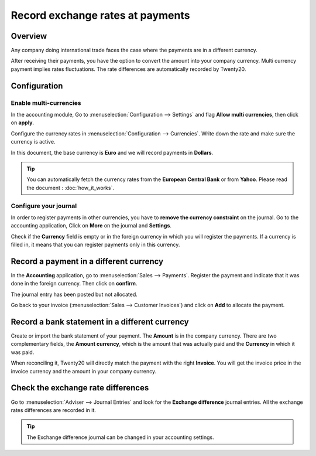 =================================
Record exchange rates at payments
=================================

Overview
========

Any company doing international trade faces the case where the payments
are in a different currency.

After receiving their payments, you have the option to convert the
amount into your company currency. Multi currency payment implies rates
fluctuations. The rate differences are automatically recorded by Twenty20.

Configuration
=============

Enable multi-currencies
-----------------------

In the accounting module, Go to :menuselection:`Configuration --> Settings` 
and flag **Allow multi currencies**, then click on **apply**.

.. image:: media/exchange_rate03.png
   :align: center

Configure the currency rates in :menuselection:`Configuration --> Currencies`.
Write down the rate and make sure the currency is active.

.. image:: media/exchange_rate02.png
   :align: center

In this document, the base currency is **Euro** and we will record payments
in **Dollars**.

.. image:: media/exchange_rate08.png
   :align: center

.. tip:: 
    You can automatically fetch the currency rates from the **European
    Central Bank** or from **Yahoo**. Please read the document : 
    :doc:`how_it_works`.

Configure your journal
----------------------

In order to register payments in other currencies, you have to **remove
the currency constraint** on the journal. Go to the accounting
application, Click on **More** on the journal and **Settings**.

.. image:: media/exchange_rate06.png
   :align: center

Check if the **Currency** field is empty or in the foreign currency in which
you will register the payments. If a currency is filled in, it means
that you can register payments only in this currency.

.. image:: media/exchange_rate10.png
   :align: center

Record a payment in a different currency
========================================

In the **Accounting** application, go to :menuselection:`Sales --> Payments`. 
Register the payment and indicate that it was done in the foreign currency. Then
click on **confirm**.

.. image:: media/exchange_rate05.png
   :align: center

The journal entry has been posted but not allocated.

Go back to your invoice (:menuselection:`Sales --> Customer Invoices`) and click on
**Add** to allocate the payment.

.. image:: media/exchange_rate04.png
   :align: center

Record a bank statement in a different currency
===============================================

Create or import the bank statement of your payment. The **Amount** is in
the company currency. There are two complementary fields, the **Amount currency**, 
which is the amount that was actually paid and the **Currency** in which it was paid.

.. image:: media/exchange_rate07.png
   :align: center

When reconciling it, Twenty20 will directly match the payment with the right
**Invoice**. You will get the invoice price in the invoice currency and the
amount in your company currency.

.. image:: media/exchange_rate09.png
   :align: center

Check the exchange rate differences
===================================

Go to :menuselection:`Adviser --> Journal Entries` and look for the **Exchange difference**
journal entries. All the exchange rates differences are recorded in it.

.. image:: media/exchange_rate01.png
   :align: center

.. tip::
    The Exchange difference journal can be changed in your accounting settings.

.. seealso::
    * :doc:`../../bank/reconciliation/configure`
    * :doc:`../../bank/reconciliation/use_cases`